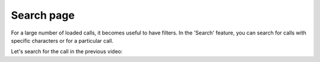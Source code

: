 Search page
===========

For a large number of loaded calls, it becomes useful to have filters. In the 'Search' feature, you can search for calls with specific characters or for a particular call.

Let's search for the call in the previous video:

.. video:: /_static/search.mp4
  :width: 640
  :height: 360



